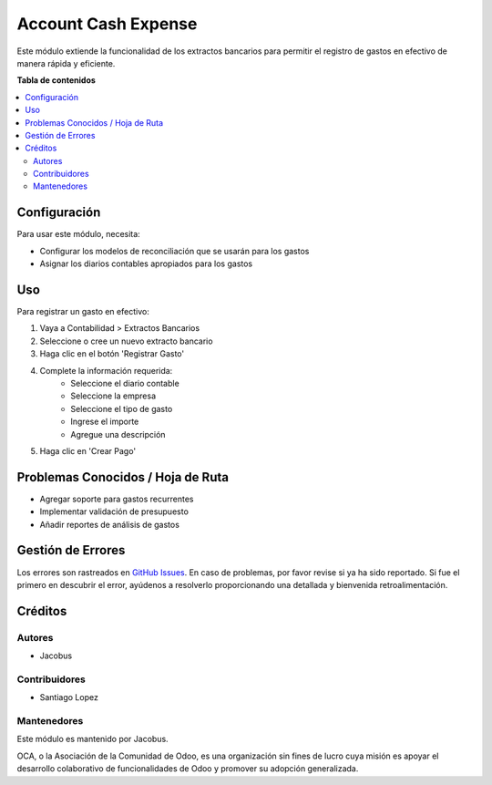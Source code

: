 ===================
Account Cash Expense
===================

.. !!!!!!!!!!!!!!!!!!!!!!!!!!!!!!!!!!!!!!!!!!!!!!!!!!!!
   !! This file is generated by oca-gen-addon-readme !!
   !! changes will be overwritten.                   !!
   !!!!!!!!!!!!!!!!!!!!!!!!!!!!!!!!!!!!!!!!!!!!!!!!!!!!

.. |badge1| image:: https://img.shields.io/badge/maturity-Beta-yellow.png
    :target: https://odoo-community.org/page/development-status
    :alt: Beta
.. |badge2| image:: https://img.shields.io/badge/licence-AGPL--3-blue.png
    :target: http://www.gnu.org/licenses/agpl-3.0-standalone.html
    :alt: License: AGPL-3

|badge1| |badge2|

Este módulo extiende la funcionalidad de los extractos bancarios para permitir el registro
de gastos en efectivo de manera rápida y eficiente.

**Tabla de contenidos**

.. contents::
   :local:

Configuración
============

Para usar este módulo, necesita:

* Configurar los modelos de reconciliación que se usarán para los gastos
* Asignar los diarios contables apropiados para los gastos

Uso
===

Para registrar un gasto en efectivo:

#. Vaya a Contabilidad > Extractos Bancarios
#. Seleccione o cree un nuevo extracto bancario
#. Haga clic en el botón 'Registrar Gasto'
#. Complete la información requerida:
    * Seleccione el diario contable
    * Seleccione la empresa
    * Seleccione el tipo de gasto
    * Ingrese el importe
    * Agregue una descripción
#. Haga clic en 'Crear Pago'

Problemas Conocidos / Hoja de Ruta
=================================

* Agregar soporte para gastos recurrentes
* Implementar validación de presupuesto
* Añadir reportes de análisis de gastos

Gestión de Errores
=================

Los errores son rastreados en `GitHub Issues <https://github.com/jacobus101/polok/issues>`_.
En caso de problemas, por favor revise si ya ha sido reportado.
Si fue el primero en descubrir el error, ayúdenos a resolverlo proporcionando una detallada
y bienvenida retroalimentación.

Créditos
========

Autores
~~~~~~~

* Jacobus

Contribuidores
~~~~~~~~~~~~~

* Santiago Lopez

Mantenedores
~~~~~~~~~~~

Este módulo es mantenido por Jacobus.

.. image:: https://odoo-community.org/logo.png
   :alt: Odoo Community Association
   :target: https://odoo-community.org

OCA, o la Asociación de la Comunidad de Odoo, es una organización sin fines de lucro
cuya misión es apoyar el desarrollo colaborativo de funcionalidades de Odoo y
promover su adopción generalizada. 